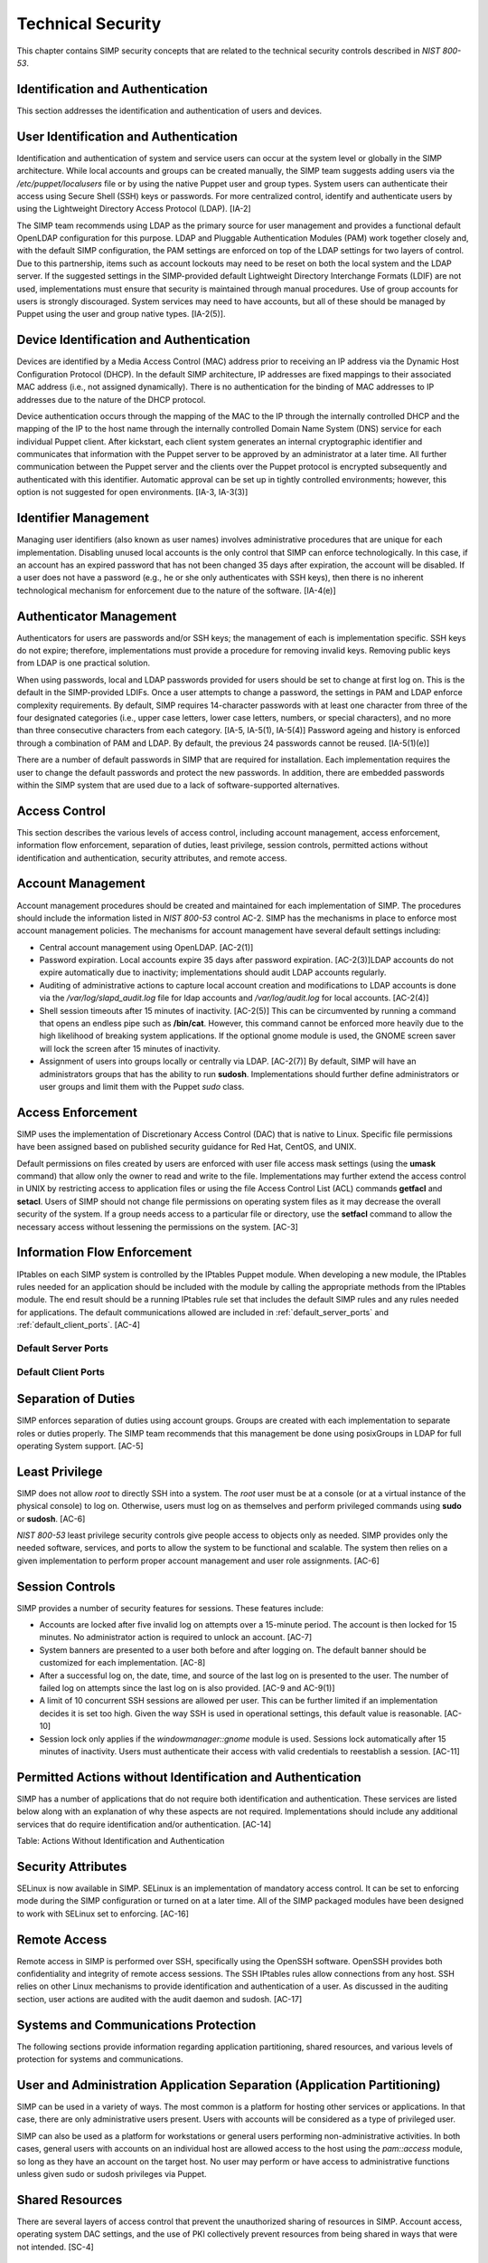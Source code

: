 Technical Security
==================

This chapter contains SIMP security concepts that are related to the
technical security controls described in *NIST 800-53*.

Identification and Authentication
---------------------------------

This section addresses the identification and authentication of users
and devices.

User Identification and Authentication
--------------------------------------

Identification and authentication of system and service users can occur
at the system level or globally in the SIMP architecture. While local
accounts and groups can be created manually, the SIMP team suggests
adding users via the */etc/puppet/localusers* file or by using the
native Puppet user and group types. System users can authenticate their
access using Secure Shell (SSH) keys or passwords. For more centralized
control, identify and authenticate users by using the Lightweight
Directory Access Protocol (LDAP). [IA-2]

The SIMP team recommends using LDAP as the primary source for user
management and provides a functional default OpenLDAP configuration for
this purpose. LDAP and Pluggable Authentication Modules (PAM) work
together closely and, with the default SIMP configuration, the PAM
settings are enforced on top of the LDAP settings for two layers of
control. Due to this partnership, items such as account lockouts may
need to be reset on both the local system and the LDAP server. If the
suggested settings in the SIMP-provided default Lightweight Directory
Interchange Formats (LDIF) are not used, implementations must ensure
that security is maintained through manual procedures. Use of group
accounts for users is strongly discouraged. System services may need to
have accounts, but all of these should be managed by Puppet using the
user and group native types. [IA-2(5)].

Device Identification and Authentication
----------------------------------------

Devices are identified by a Media Access Control (MAC) address prior to
receiving an IP address via the Dynamic Host Configuration Protocol
(DHCP). In the default SIMP architecture, IP addresses are fixed
mappings to their associated MAC address (i.e., not assigned
dynamically). There is no authentication for the binding of MAC
addresses to IP addresses due to the nature of the DHCP protocol.

Device authentication occurs through the mapping of the MAC to the IP
through the internally controlled DHCP and the mapping of the IP to the
host name through the internally controlled Domain Name System (DNS)
service for each individual Puppet client. After kickstart, each client
system generates an internal cryptographic identifier and communicates
that information with the Puppet server to be approved by an
administrator at a later time. All further communication between the
Puppet server and the clients over the Puppet protocol is encrypted
subsequently and authenticated with this identifier. Automatic approval
can be set up in tightly controlled environments; however, this option
is not suggested for open environments. [IA-3, IA-3(3)]

Identifier Management
---------------------

Managing user identifiers (also known as user names) involves
administrative procedures that are unique for each implementation.
Disabling unused local accounts is the only control that SIMP can
enforce technologically. In this case, if an account has an expired
password that has not been changed 35 days after expiration, the account
will be disabled. If a user does not have a password (e.g., he or she
only authenticates with SSH keys), then there is no inherent
technological mechanism for enforcement due to the nature of the
software. [IA-4(e)]

Authenticator Management
------------------------

Authenticators for users are passwords and/or SSH keys; the management
of each is implementation specific. SSH keys do not expire; therefore,
implementations must provide a procedure for removing invalid keys.
Removing public keys from LDAP is one practical solution.

When using passwords, local and LDAP passwords provided for users should
be set to change at first log on. This is the default in the
SIMP-provided LDIFs. Once a user attempts to change a password, the
settings in PAM and LDAP enforce complexity requirements. By default,
SIMP requires 14-character passwords with at least one character from
three of the four designated categories (i.e., upper case letters, lower
case letters, numbers, or special characters), and no more than three
consecutive characters from each category. [IA-5, IA-5(1), IA-5(4)]
Password ageing and history is enforced through a combination of PAM and
LDAP. By default, the previous 24 passwords cannot be reused.
[IA-5(1)(e)]

There are a number of default passwords in SIMP that are required for
installation. Each implementation requires the user to change the
default passwords and protect the new passwords. In addition, there are
embedded passwords within the SIMP system that are used due to a lack of
software-supported alternatives.

Access Control
--------------

This section describes the various levels of access control, including
account management, access enforcement, information flow enforcement,
separation of duties, least privilege, session controls, permitted
actions without identification and authentication, security attributes,
and remote access.

Account Management
------------------

Account management procedures should be created and maintained for each
implementation of SIMP. The procedures should include the information
listed in *NIST 800-53* control AC-2. SIMP has the mechanisms in place
to enforce most account management policies. The mechanisms for account
management have several default settings including:

-  Central account management using OpenLDAP. [AC-2(1)]

-  Password expiration. Local accounts expire 35 days after password
   expiration. [AC-2(3)]LDAP accounts do not expire automatically due to
   inactivity; implementations should audit LDAP accounts regularly.

-  Auditing of administrative actions to capture local account creation
   and modifications to LDAP accounts is done via the
   */var/log/slapd\_audit.log* file for ldap accounts and
   */var/log/audit.log* for local accounts. [AC-2(4)]

-  Shell session timeouts after 15 minutes of inactivity. [AC-2(5)] This
   can be circumvented by running a command that opens an endless pipe
   such as **/bin/cat**. However, this command cannot be enforced more
   heavily due to the high likelihood of breaking system applications.
   If the optional gnome module is used, the GNOME screen saver will
   lock the screen after 15 minutes of inactivity.

-  Assignment of users into groups locally or centrally via LDAP.
   [AC-2(7)] By default, SIMP will have an administrators groups that
   has the ability to run **sudosh**. Implementations should further
   define administrators or user groups and limit them with the Puppet
   *sudo* class.

Access Enforcement
------------------

SIMP uses the implementation of Discretionary Access Control (DAC) that
is native to Linux. Specific file permissions have been assigned based
on published security guidance for Red Hat, CentOS, and UNIX.

Default permissions on files created by users are enforced with user
file access mask settings (using the **umask** command) that allow only
the owner to read and write to the file. Implementations may further
extend the access control in UNIX by restricting access to application
files or using the file Access Control List (ACL) commands **getfacl**
and **setacl**. Users of SIMP should not change file permissions on
operating system files as it may decrease the overall security of the
system. If a group needs access to a particular file or directory, use
the **setfacl** command to allow the necessary access without lessening
the permissions on the system. [AC-3]

.. _Flow_Enforcement:

Information Flow Enforcement
----------------------------

IPtables on each SIMP system is controlled by the IPtables Puppet
module. When developing a new module, the IPtables rules needed for an
application should be included with the module by calling the
appropriate methods from the IPtables module. The end result should be a
running IPtables rule set that includes the default SIMP rules and any
rules needed for applications. The default communications allowed are
included in :ref:`default_server_ports` and :ref:`default_client_ports`. [AC-4]

.. _default_server_ports:

Default Server Ports
~~~~~~~~~~~~~~~~~~~~


.. _default_client_ports:

Default Client Ports
~~~~~~~~~~~~~~~~~~~~



Separation of Duties
--------------------

SIMP enforces separation of duties using account groups. Groups are
created with each implementation to separate roles or duties properly.
The SIMP team recommends that this management be done using posixGroups
in LDAP for full operating System support. [AC-5]

Least Privilege
---------------

SIMP does not allow *root* to directly SSH into a system. The *root*
user must be at a console (or at a virtual instance of the physical
console) to log on. Otherwise, users must log on as themselves and
perform privileged commands using **sudo** or **sudosh**. [AC-6]

*NIST 800-53* least privilege security controls give people access to
objects only as needed. SIMP provides only the needed software,
services, and ports to allow the system to be functional and scalable.
The system then relies on a given implementation to perform proper
account management and user role assignments. [AC-6]

Session Controls
----------------

SIMP provides a number of security features for sessions. These features
include:

-  Accounts are locked after five invalid log on attempts over a
   15-minute period. The account is then locked for 15 minutes. No
   administrator action is required to unlock an account. [AC-7]

-  System banners are presented to a user both before and after logging
   on. The default banner should be customized for each implementation.
   [AC-8]

-  After a successful log on, the date, time, and source of the last log
   on is presented to the user. The number of failed log on attempts
   since the last log on is also provided. [AC-9 and AC-9(1)]

-  A limit of 10 concurrent SSH sessions are allowed per user. This can
   be further limited if an implementation decides it is set too high.
   Given the way SSH is used in operational settings, this default value
   is reasonable. [AC-10]

-  Session lock only applies if the *windowmanager::gnome* module is
   used. Sessions lock automatically after 15 minutes of inactivity.
   Users must authenticate their access with valid credentials to
   reestablish a session. [AC-11]

Permitted Actions without Identification and Authentication
-----------------------------------------------------------

SIMP has a number of applications that do not require both
identification and authentication. These services are listed below along
with an explanation of why these aspects are not required.
Implementations should include any additional services that do require
identification and/or authentication. [AC-14]


Table: Actions Without Identification and Authentication

Security Attributes
-------------------

SELinux is now available in SIMP. SELinux is an implementation of
mandatory access control. It can be set to enforcing mode during the
SIMP configuration or turned on at a later time. All of the SIMP
packaged modules have been designed to work with SELinux set to
enforcing. [AC-16]

Remote Access
-------------

Remote access in SIMP is performed over SSH, specifically using the
OpenSSH software. OpenSSH provides both confidentiality and integrity of
remote access sessions. The SSH IPtables rules allow connections from
any host. SSH relies on other Linux mechanisms to provide identification
and authentication of a user. As discussed in the auditing section, user
actions are audited with the audit daemon and sudosh. [AC-17]

Systems and Communications Protection
-------------------------------------


The following sections provide information regarding application
partitioning, shared resources, and various levels of protection for
systems and communications.

User and Administration Application Separation (Application Partitioning)
-------------------------------------------------------------------------

SIMP can be used in a variety of ways. The most common is a platform for
hosting other services or applications. In that case, there are only
administrative users present. Users with accounts will be considered as
a type of privileged user.

SIMP can also be used as a platform for workstations or general users
performing non-administrative activities. In both cases, general users
with accounts on an individual host are allowed access to the host using
the *pam::access* module, so long as they have an account on the target
host. No user may perform or have access to administrative functions
unless given sudo or sudosh privileges via Puppet.

Shared Resources
----------------

There are several layers of access control that prevent the unauthorized
sharing of resources in SIMP. Account access, operating system DAC
settings, and the use of PKI collectively prevent resources from being
shared in ways that were not intended. [SC-4]

Denial of Service Protection
----------------------------

SIMP has limited ability to prevent or limit the effects of Denial of
Service (DoS) attacks. The primary measures in place are to drop
improperly formatted packets using IPtables and Kernel configurations
such as syncookies. [SC-5]

Boundary Protection
-------------------

SIMP does not provide boundary protection. [SC-7]

Transmission Security
---------------------

SIMP traffic is protected with protocols that provide confidentiality
and integrity of data while in transit. The tables in :ref:`Flow_Enforcement` describe the
protocols used to encrypt traffic and explain the protocols that cannot
be protected at the transmission layer. SSH, SSL, and TLS all provide
data transmission integrity and confidentiality. The software that
controls them on Red Hat and CentOS are OpenSSH and OpenSSL. The SIMP
team takes industry guidance into consideration when configuring these
services. For example, the list the cryptographic ciphers available is
limited to the highest ciphers that SIMP needs. All others are removed.
[SC-8, SC-9, SC-23, SC-7]

Single User Mode
----------------

SIMP systems have a password requirement for single user mode. In the
event maintenance needs to be performed at a system console, users must
be in possession of the *root* password before they can be
authenticated. Grub passwords are also set to prevent unauthorized
modifications to boot parameters. [SC-24]

PKI and Cryptography
--------------------

SIMP has two native certificate authorities. The first is known as Fake
CA. A local certificate authority is used to create properly formed
server certificates if an implementation does not have other means of
obtaining them. Many SIMP services require certificates; therefore, SIMP
provides this tool for testing or for situations where other
certificates are not available. The second certificate authority, Puppet
CA, is built into Puppet. Puppet creates, distributes, and manages
certificates that are specifically for Puppet. More information on the
Puppet CA can be found in the Puppet Labs `security
documentation <http://projects.puppetlabs.com/projects/1/wiki/certificates_and_security>`__.
[SC-17, SC-13]

    **Warning**

    Fake CA certificates should not be used in an operational setting.

Mobile Code
-----------

SIMP does not use mobile code; however, there are not any particular
tools that will prevent its use. [SC-18]

Protection of Information at Rest
---------------------------------

There are no additional protections for information at rest beyond
operating system capabilities in SIMP. There are also no measures in
place to encrypt or sign data before transmission. Each implementation
should determine how to further protect information at rest. [SC-28]

Audit and Accountability
------------------------

This section discusses the content, storage, and protection of auditable
events.

Auditable Events
----------------

Auditd and rsyslog provide the foundation for SIMP auditing. Auditd
performs the majority of the security-related events; however, other
Linux logs also have security information in them, which are captured
using rsyslog.

The default auditable events for SIMP were developed based on several
industry best practices including those from the SCAP Security Guide and
several government configuration guides. The suggested rules by those
guides were fine-tuned so the audit daemon would not fill logs with
useless records or reduce performance. These guides should be referenced
for a detailed explanation of why rules are applied. Additional
justification can be found in the comments of the SIMP audit rules found
in the appendix of this guide. [AU-2]

The SIMP development team reviews every release of the major security
guides for updated auditable events suggestions. Each of those
suggestions is reviewed and applied if deemed applicable. [AU-2(3)]
Privileged commands are audited as part of the SIMP auditing
configuration. This is accomplished by monitoring *sudo* commands with
auditd. Keystrokes for administrators that use **sudosh** are also
logged. Each session can be replayed using **sudosh-replay**. [AU-2(4)]

Content of Audit Records
------------------------

Audit records capture the following information [AU-3]:

-  Date and Time

-  UID and GID of the user performing the action

-  Command

-  Event ID

-  Key

-  Node Hostname/IP Address

-  Login Session ID

-  Executable

Audit Storage
-------------

Audit logs are stored locally on a separate partition in the */var/log*
directory. The size of this partition is configurable. Other default
audit storage configurations include:

-  A syslog log is written when the audit partition has 75MB free. (This
   can be changed to e-mail, if e-mail infrastructure is in place.)
   [AU-5(a), AU-5(1)]

-  The log file rotates once it reaches 30MB.

Audit Reduction and Response
----------------------------

SIMP provides a means to capture the proper information for audit
records and stores them centrally. Each implementation must decide and
document how it reduces, analyzes, and responds to audit events. [AU-5]

Auditd, like all services in SIMP, is controlled by Puppet. Stopping the
service without disabling Puppet means the service will always be
started automatically during a Puppet run. The files that control the
audit configuration will also revert to their original state if changed
manually on a client node. In the event auditd fails, the system will
continue to operate. Several security guides have suggested that the
system should shut down if auditd fails for any reason. However, SIMP
will not shut down, but will provide an alert via syslog when this
happens. [AU-5(1)]

SIMP also comes with an optional module for the
Elasticsearch/Logstash/Kibana (ELK) stack. These three open source tools
can be combined to parse, index, and visualize logs. There are also SIMP
provided dashboards for the Kibana web interface. Implementations can
build their own dashboards to meet local security or functional needs
for log reduction and management. [AU-6]

Protection of Audit Information
-------------------------------

The primary means of protecting the audit logs is through the use of
file permissions. Audit records are stored in the */var/log* directory
and can only be accessed by *root*. Audit logs are rotated off daily if
the implementation has not developed a way of offloading the logs to
another location where they can be backed up. Lastly, if the
*rsyslog::stock::log\_server* module is implemented, logs are
transmitted to the log server over a TLS protected link.

Time Synchronization
--------------------

Each SIMP client (including the Puppet Master) has NTPD enabled by
default. Part of the installation directs the clients to a time server.
If no servers are available, the SIMP clients can use the Puppet Master
as the central time source. Audit logs receive their time stamp from the
local server's system clock; therefore, the SIMP client must be
connected to a central time source for time stamps in audit logs to be
accurate.
